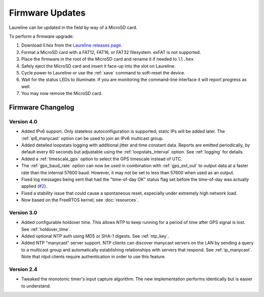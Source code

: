 Firmware Updates
****************

Laureline can be updated in the field by way of a MicroSD card.

To perform a firmware upgrade:

#. Download `ll.hex` from the `Laureline releases page`_.
#. Format a MicroSD card with a FAT12, FAT16, or FAT32 filesystem. exFAT is not supported.
#. Place the firmware in the root of the MicroSD card and rename it if needed to ``ll.hex``
#. Safely eject the MicroSD card and insert it face-up into the slot on Laureline.
#. Cycle power to Laureline or use the :ref:`save` command to soft-reset the device.
#. Wait for the status LEDs to illuminate. If you are monitoring the command-line interface it will report progress as well.
#. You may now remove the MicroSD card.

Firmware Changelog
==================

Version 4.0
-----------
* Added IPv6 support. Only stateless autoconfiguration is supported; static IPs
  will be added later. The :ref:`ip6_manycast` option can be used to join an
  IPv6 multicast group.
* Added detailed loopstats logging with additional jitter and time constant
  data. Reports are emitted periodically, by default every 60 seconds but
  adjustable using the :ref:`loopstats_interval` option. See :ref:`logging` for
  details.
* Added a :ref:`timescale_gps` option to select the GPS timescale instead of UTC.
* The :ref:`gps_baud_rate` option can now be used in combination with
  :ref:`gps_ext_out` to output data at a faster rate than the internal 57600
  baud. However, it may not be set to less than 57600 when used as an output.
* Fixed log messages being sent that had the "time-of-day OK" status flag set
  before the time-of-day was actually applied (`#2`_).
* Fixed a stability issue that could cause a spontaneous reset, especially
  under extremely high network load.
* Now based on the FreeRTOS kernel; see :doc:`resources`.

Version 3.0
-----------
* Added configurable holdover time. This allows NTP to keep running for a
  period of time after GPS signal is lost. See :ref:`holdover_time`.
* Added optional NTP auth using MD5 or SHA-1 digests. See :ref:`ntp_key`.
* Added NTP "manycast" server support. NTP clients can discover manycast
  servers on the LAN by sending a query to a multicast group and automatically
  establishing relationships with servers that respond. See :ref:`ip_manycast`.
  Note that ntpd clients require authentication in order to use this feature.

Version 2.4
-----------
* Tweaked the monotonic timer's input capture algorithm. The new implementation
  performs identically but is easier to understand.

.. _Laureline releases page: https://github.com/mtharp/laureline-firmware/releases
.. _#2: https://github.com/mtharp/laureline-firmware/issues/2
